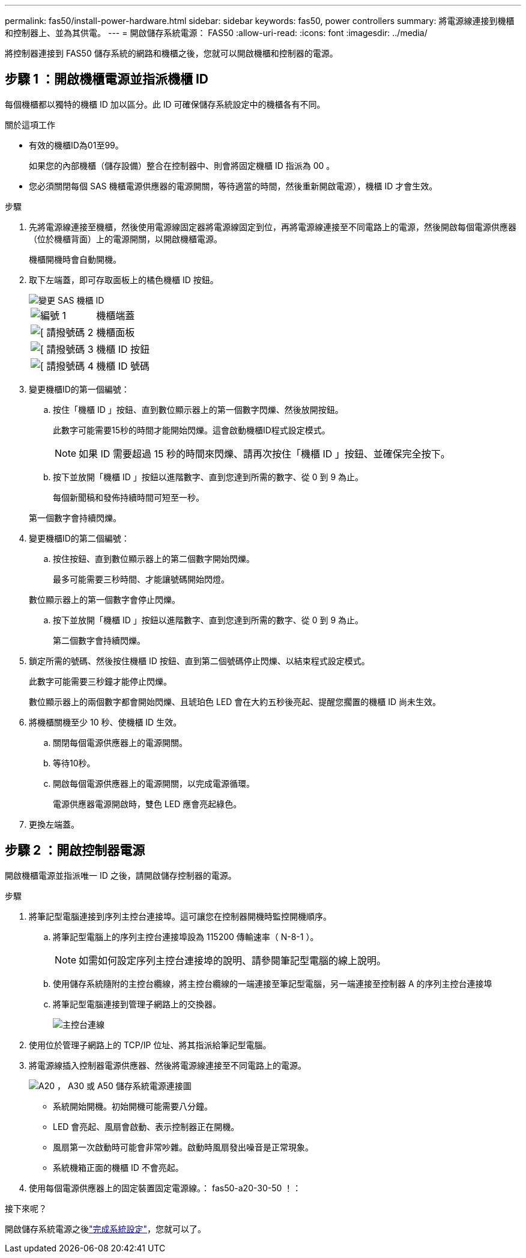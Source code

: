 ---
permalink: fas50/install-power-hardware.html 
sidebar: sidebar 
keywords: fas50, power controllers 
summary: 將電源線連接到機櫃和控制器上、並為其供電。 
---
= 開啟儲存系統電源： FAS50
:allow-uri-read: 
:icons: font
:imagesdir: ../media/


[role="lead"]
將控制器連接到 FAS50 儲存系統的網路和機櫃之後，您就可以開啟機櫃和控制器的電源。



== 步驟 1 ：開啟機櫃電源並指派機櫃 ID

每個機櫃都以獨特的機櫃 ID 加以區分。此 ID 可確保儲存系統設定中的機櫃各有不同。

.關於這項工作
* 有效的機櫃ID為01至99。
+
如果您的內部機櫃（儲存設備）整合在控制器中、則會將固定機櫃 ID 指派為 00 。

* 您必須關閉每個 SAS 機櫃電源供應器的電源開關，等待適當的時間，然後重新開啟電源），機櫃 ID 才會生效。


.步驟
. 先將電源線連接至機櫃，然後使用電源線固定器將電源線固定到位，再將電源線連接至不同電路上的電源，然後開啟每個電源供應器（位於機櫃背面）上的電源開關，以開啟機櫃電源。
+
機櫃開機時會自動開機。

. 取下左端蓋，即可存取面板上的橘色機櫃 ID 按鈕。
+
image::../media/drw_shelf_id_sas_ieops-2187.svg[變更 SAS 機櫃 ID]

+
[cols="20%,80%"]
|===


 a| 
image::../media/icon_round_1.png[編號 1]
 a| 
機櫃端蓋



 a| 
image::../media/icon_round_2.png[[ 請撥號碼 2]
 a| 
機櫃面板



 a| 
image::../media/icon_round_3.png[[ 請撥號碼 3]
 a| 
機櫃 ID 按鈕



 a| 
image::../media/icon_round_4.png[[ 請撥號碼 4]
 a| 
機櫃 ID 號碼

|===
. 變更機櫃ID的第一個編號：
+
.. 按住「機櫃 ID 」按鈕、直到數位顯示器上的第一個數字閃爍、然後放開按鈕。
+
此數字可能需要15秒的時間才能開始閃爍。這會啟動機櫃ID程式設定模式。

+

NOTE: 如果 ID 需要超過 15 秒的時間來閃爍、請再次按住「機櫃 ID 」按鈕、並確保完全按下。

.. 按下並放開「機櫃 ID 」按鈕以進階數字、直到您達到所需的數字、從 0 到 9 為止。
+
每個新聞稿和發佈持續時間可短至一秒。

+
第一個數字會持續閃爍。



. 變更機櫃ID的第二個編號：
+
.. 按住按鈕、直到數位顯示器上的第二個數字開始閃爍。
+
最多可能需要三秒時間、才能讓號碼開始閃燈。

+
數位顯示器上的第一個數字會停止閃爍。

.. 按下並放開「機櫃 ID 」按鈕以進階數字、直到您達到所需的數字、從 0 到 9 為止。
+
第二個數字會持續閃爍。



. 鎖定所需的號碼、然後按住機櫃 ID 按鈕、直到第二個號碼停止閃爍、以結束程式設定模式。
+
此數字可能需要三秒鐘才能停止閃爍。

+
數位顯示器上的兩個數字都會開始閃爍、且琥珀色 LED 會在大約五秒後亮起、提醒您擱置的機櫃 ID 尚未生效。

. 將機櫃關機至少 10 秒、使機櫃 ID 生效。
+
.. 關閉每個電源供應器上的電源開關。
.. 等待10秒。
.. 開啟每個電源供應器上的電源開關，以完成電源循環。
+
電源供應器電源開啟時，雙色 LED 應會亮起綠色。



. 更換左端蓋。




== 步驟 2 ：開啟控制器電源

開啟機櫃電源並指派唯一 ID 之後，請開啟儲存控制器的電源。

.步驟
. 將筆記型電腦連接到序列主控台連接埠。這可讓您在控制器開機時監控開機順序。
+
.. 將筆記型電腦上的序列主控台連接埠設為 115200 傳輸速率（ N-8-1 ）。
+

NOTE: 如需如何設定序列主控台連接埠的說明、請參閱筆記型電腦的線上說明。

.. 使用儲存系統隨附的主控台纜線，將主控台纜線的一端連接至筆記型電腦，另一端連接至控制器 A 的序列主控台連接埠
.. 將筆記型電腦連接到管理子網路上的交換器。
+
image::../media/drw_g_isi_console_serial_port_cabling_ieops-1882.svg[主控台連線]



. 使用位於管理子網路上的 TCP/IP 位址、將其指派給筆記型電腦。
. 將電源線插入控制器電源供應器、然後將電源線連接至不同電路上的電源。
+
image::../media/drw_psu_layout_1_ieops-1886.svg[A20 ， A30 或 A50 儲存系統電源連接圖]

+
** 系統開始開機。初始開機可能需要八分鐘。
** LED 會亮起、風扇會啟動、表示控制器正在開機。
** 風扇第一次啟動時可能會非常吵雜。啟動時風扇發出噪音是正常現象。
** 系統機箱正面的機櫃 ID 不會亮起。


. 使用每個電源供應器上的固定裝置固定電源線。： fas50-a20-30-50 ！：


.接下來呢？
開啟儲存系統電源之後link:install-complete.html["完成系統設定"]，您就可以了。
